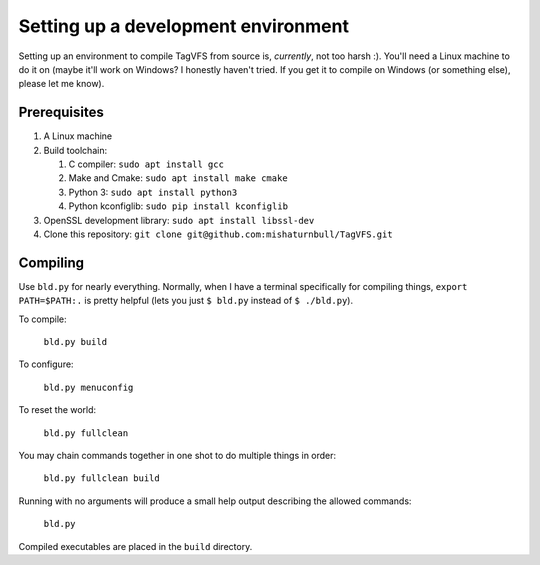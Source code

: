 Setting up a development environment
====================================

Setting up an environment to compile TagVFS from source is, *currently*, not
too harsh :).  You'll need a Linux machine to do it on (maybe it'll work on
Windows?  I honestly haven't tried.  If you get it to compile on Windows (or
something else), please let me know).

Prerequisites
-------------

1. A Linux machine
2. Build toolchain:

   1. C compiler: ``sudo apt install gcc``
   2. Make and Cmake: ``sudo apt install make cmake``
   3. Python 3: ``sudo apt install python3``
   4. Python kconfiglib: ``sudo pip install kconfiglib``

3. OpenSSL development library: ``sudo apt install libssl-dev``
4. Clone this repository: ``git clone git@github.com:mishaturnbull/TagVFS.git``

Compiling
---------

Use ``bld.py`` for nearly everything.  Normally, when I have a terminal
specifically for compiling things, ``export PATH=$PATH:.`` is pretty helpful
(lets you just ``$ bld.py`` instead of ``$ ./bld.py``).

To compile:

   ``bld.py build``

To configure:

   ``bld.py menuconfig``

To reset the world:

   ``bld.py fullclean``

You may chain commands together in one shot to do multiple things in order:

   ``bld.py fullclean build``

Running with no arguments will produce a small help output describing the
allowed commands:

   ``bld.py``

Compiled executables are placed in the ``build`` directory.


